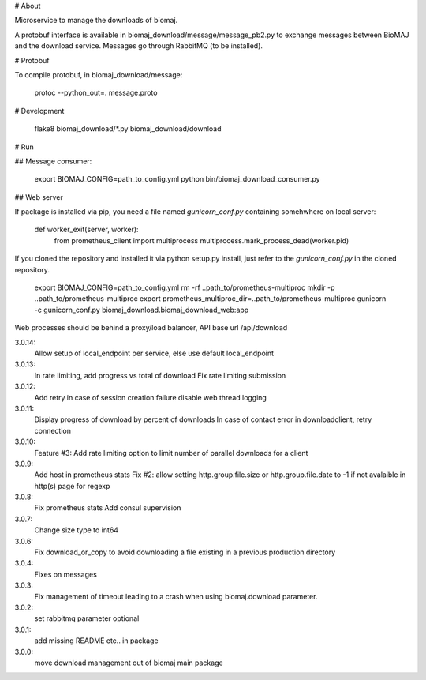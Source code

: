 # About

Microservice to manage the downloads of biomaj.

A protobuf interface is available in biomaj_download/message/message_pb2.py to exchange messages between BioMAJ and the download service.
Messages go through RabbitMQ (to be installed).

# Protobuf

To compile protobuf, in biomaj_download/message:

    protoc --python_out=. message.proto

# Development

    flake8  biomaj_download/\*.py biomaj_download/download


# Run

## Message consumer:

    export BIOMAJ_CONFIG=path_to_config.yml
    python bin/biomaj_download_consumer.py

## Web server

If package is installed via pip, you need a file named *gunicorn_conf.py* containing somehwhere on local server:

    def worker_exit(server, worker):
        from prometheus_client import multiprocess
        multiprocess.mark_process_dead(worker.pid)

If you cloned the repository and installed it via python setup.py install, just refer to the *gunicorn_conf.py* in the cloned repository.


    export BIOMAJ_CONFIG=path_to_config.yml
    rm -rf ..path_to/prometheus-multiproc
    mkdir -p ..path_to/prometheus-multiproc
    export prometheus_multiproc_dir=..path_to/prometheus-multiproc
    gunicorn -c gunicorn_conf.py biomaj_download.biomaj_download_web:app

Web processes should be behind a proxy/load balancer, API base url /api/download


3.0.14:
  Allow setup of local_endpoint per service, else use default local_endpoint

3.0.13:
  In rate limiting, add progress vs total of download
  Fix rate limiting submission

3.0.12:
  Add retry in case of session creation failure
  disable web thread logging

3.0.11:
  Display progress of download by percent of downloads
  In case of contact error in downloadclient, retry connection

3.0.10:
  Feature #3: Add rate limiting option to limit number of parallel downloads for a client

3.0.9:
  Add host in prometheus stats
  Fix #2: allow setting http.group.file.size or http.group.file.date to -1 if not avalaible in http(s) page for regexp

3.0.8:
  Fix prometheus stats
  Add consul supervision

3.0.7:
  Change size type to int64

3.0.6:
  Fix download_or_copy to avoid downloading a file  existing in a previous production directory

3.0.4:
  Fixes on messages

3.0.3:
  Fix management of timeout leading to a crash when using biomaj.download parameter.

3.0.2:
  set rabbitmq parameter optional

3.0.1:
  add missing README etc.. in package

3.0.0:
  move download management out of biomaj main package


